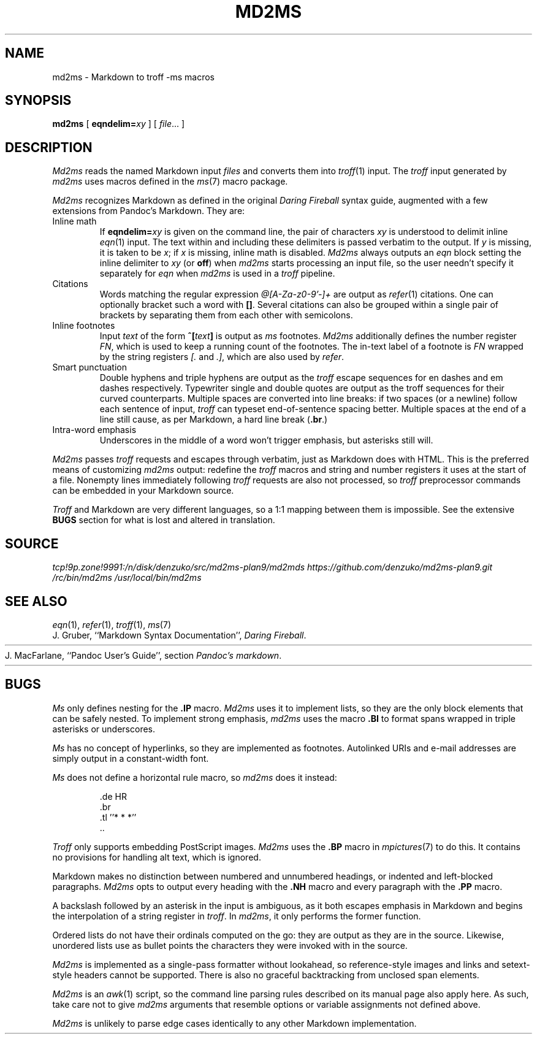 .TH MD2MS 1
.SH NAME
md2ms \- Markdown to troff -ms macros
.SH SYNOPSIS
.B md2ms
[
.BI eqndelim= xy
]
[
.IR file ...
]
.SH DESCRIPTION
.I Md2ms
reads the named Markdown input
.IR files
and converts them into
.IR troff (1)
input.
The
.I troff
input generated by
.I md2ms
uses macros defined in the
.IR ms (7)
macro package.
.PP
.I Md2ms
recognizes Markdown as defined in the original
.I Daring Fireball
syntax guide, augmented with a few extensions from Pandoc's Markdown.
They are:
.IP "Inline math"
If
.BI eqndelim= xy
is given on the command line, the pair of characters
.I xy
is understood to delimit inline
.IR eqn (1)
input.
The text within and including these delimiters is passed verbatim to the output.
If
.I y
is missing, it is taken to be
.IR x ;
if
.I x
is missing, inline math is disabled.
.I Md2ms
always outputs an
.I eqn
block setting the inline delimiter to
.I xy
(or
.BR off )
when
.I md2ms
starts processing an input file,
so the user needn't specify it separately for
.I eqn
when
.I md2ms
is used in a
.I troff
pipeline.
.IP "Citations"
Words matching the regular expression
.I @[A-Za-z0-9'-]+
are output as
.IR refer (1)
citations.
One can optionally bracket such a word with
.BR [] .
Several citations can also be grouped within a single pair of brackets by
separating them from each other with semicolons.
.IP "Inline footnotes"
Input
.I text
of the form
.BI ^[ text ]
is output as
.I ms
footnotes.
.I Md2ms
additionally defines the number register
.IR FN ,
which is used to keep a running count of the footnotes.
The in-text label of a footnote is
.I FN
wrapped by the string registers
.I [.
and
.IR .] ,
which are also used by
.IR refer .
.IP "Smart punctuation"
Double hyphens and triple hyphens are output as the
.I troff
escape sequences for en dashes and em dashes respectively.
Typewriter single and double quotes are output as the troff sequences for their
curved counterparts.
Multiple spaces are converted into line breaks:
if two spaces (or a newline) follow each sentence of input,
.I troff
can typeset end-of-sentence spacing better.
Multiple spaces at the end of a line still cause, as per Markdown,
a hard line break
.RB ( .br .)
.IP "Intra-word emphasis"
Underscores in the middle of a word won't trigger emphasis,
but asterisks still will.
.PP
.I Md2ms
passes
.I troff
requests and escapes through verbatim, just as Markdown does with HTML.
This is the preferred means of customizing
.I md2ms
output: redefine the
.I troff
macros and string and number registers it uses at the start of a file.
Nonempty lines immediately following
.I troff
requests are also not processed, so
.I troff
preprocessor commands can be embedded in your Markdown source.
.PP
.I Troff
and Markdown are very different languages,
so a 1:1 mapping between them is impossible.
See the extensive
.B BUGS
section for what is lost and altered in translation.
.SH SOURCE
.IR tcp!9p.zone!9991:/n/disk/denzuko/src/md2ms-plan9/md2mds
.IR https://github.com/denzuko/md2ms-plan9.git
.IR /rc/bin/md2ms
.IR /usr/local/bin/md2ms
.SH SEE ALSO
.IR eqn (1),
.IR refer (1),
.IR troff (1),
.IR ms (7)
.br
J. Gruber, ``Markdown Syntax Documentation'',
.IR "Daring Fireball" .
.HR http://daringfireball.net/projects/markdown/syntax
.br
J. MacFarlane, ``Pandoc User's Guide'', section
.IR "Pandoc's markdown" .
.HR http://johnmacfarlane.net/pandoc/README.html#pandocs-markdown
.SH BUGS
.I Ms 
only defines nesting for the
.B .IP
macro.
.I Md2ms
uses it to implement lists,
so they are the only block elements that can be safely nested.
To implement strong emphasis,
.I md2ms
uses the macro
.B .BI
to format spans wrapped in triple asterisks or underscores.
.PP
.I Ms
has no concept of hyperlinks, so they are implemented as footnotes.
Autolinked URIs and e-mail addresses are simply output in a constant-width
font.
.PP
.I Ms
does not define a horizontal rule macro, so
.I md2ms
does it instead:
.IP
.EX
\&.de HR
\&.br
\&.tl ''* * *''
\&..
.EE
.PP
.I Troff
only supports embedding PostScript images.
.I Md2ms
uses the
.B .BP
macro in
.IR mpictures (7)
to do this.
It contains no provisions for handling alt text, which is ignored.
.PP
Markdown makes no distinction between numbered and unnumbered headings,
or indented and left-blocked paragraphs.
.I Md2ms
opts to output every heading with the
.B .NH
macro and every paragraph with the
.B .PP
macro.
.PP
A backslash followed by an asterisk in the input is ambiguous,
as it both escapes emphasis in Markdown and
begins the interpolation of a string register in
.IR troff .
In
.IR md2ms ,
it only performs the former function.
.PP
Ordered lists do not have their ordinals computed on the go:
they are output as they are in the source.
Likewise, unordered lists use as bullet points
the characters they were invoked with in the source.
.PP
.I Md2ms
is implemented as a single-pass formatter without lookahead,
so reference-style images and links and
setext-style headers cannot be supported.
There is also no graceful backtracking from unclosed span elements.
.PP
.I Md2ms
is an
.IR awk (1)
script,
so the command line parsing rules described on its manual page also apply here.
As such, take care not to give
.I md2ms
arguments that resemble options or variable assignments not defined above.
.PP
.I Md2ms
is unlikely to parse edge cases identically to any other Markdown
implementation.
